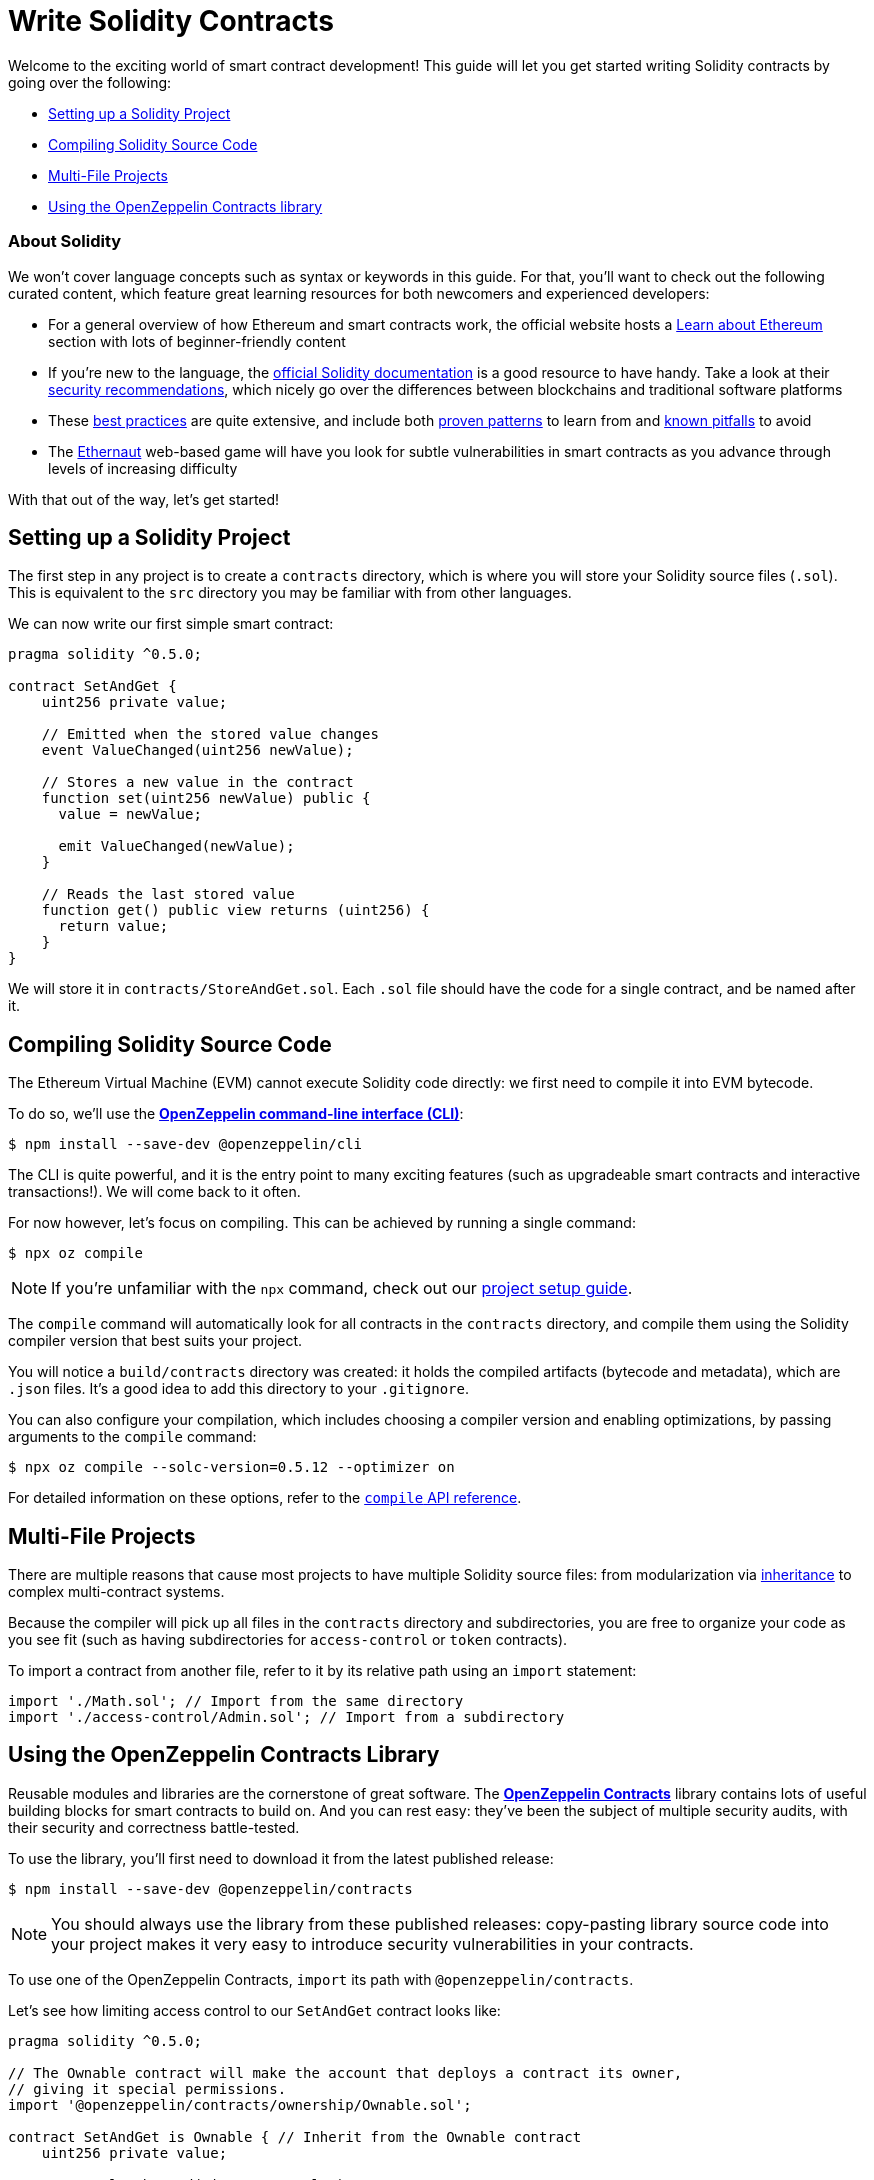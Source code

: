 = Write Solidity Contracts

Welcome to the exciting world of smart contract development! This guide will let you get started writing Solidity contracts by going over the following:

 * <<setting-up-a-solidity-project, Setting up a Solidity Project>>
 * <<compiling-solidity-source-code, Compiling Solidity Source Code>>
 * <<multi-file-projects, Multi-File Projects>>
 * <<using-openzeppelin-contracts, Using the OpenZeppelin Contracts library>>

=== About Solidity

We won't cover language concepts such as syntax or keywords in this guide. For that, you'll want to check out the following curated content, which feature great learning resources for both newcomers and experienced developers:

 * For a general overview of how Ethereum and smart contracts work, the official website hosts a https://ethereum.org/learn/[Learn about Ethereum] section with lots of beginner-friendly content
 * If you're new to the language, the https://solidity.readthedocs.io/en/latest/introduction-to-smart-contracts.html[official Solidity documentation] is a good resource to have handy. Take a look at their https://solidity.readthedocs.io/en/latest/security-considerations.html[security recommendations], which nicely go over the differences between blockchains and traditional software platforms
 * These https://consensys.github.io/smart-contract-best-practices/[best practices] are quite extensive, and include both https://consensys.github.io/smart-contract-best-practices/recommendations/[proven patterns] to learn from and https://consensys.github.io/smart-contract-best-practices/known_attacks/[known pitfalls] to avoid
 * The https://solidity-05.ethernaut.openzeppelin.com/[Ethernaut] web-based game will have you look for subtle vulnerabilities in smart contracts as you advance through levels of increasing difficulty

With that out of the way, let's get started!

[[setting-up-a-solidity-project]]
== Setting up a Solidity Project

The first step in any project is to create a `contracts` directory, which is where you will store your Solidity source files (`.sol`). This is equivalent to the `src` directory you may be familiar with from other languages.

We can now write our first simple smart contract:

```solidity
pragma solidity ^0.5.0;

contract SetAndGet {
    uint256 private value;

    // Emitted when the stored value changes
    event ValueChanged(uint256 newValue);

    // Stores a new value in the contract
    function set(uint256 newValue) public {
      value = newValue;

      emit ValueChanged(newValue);
    }

    // Reads the last stored value
    function get() public view returns (uint256) {
      return value;
    }
}
```

We will store it in `contracts/StoreAndGet.sol`. Each `.sol` file should have the code for a single contract, and be named after it.

[[compiling-solidity-source-code]]
== Compiling Solidity Source Code

The Ethereum Virtual Machine (EVM) cannot execute Solidity code directly: we first need to compile it into EVM bytecode.

To do so, we'll use the https://docs.openzeppelin.com/sdk/2.6/[*OpenZeppelin command-line interface (CLI)*]:

```bash
$ npm install --save-dev @openzeppelin/cli
```

The CLI is quite powerful, and it is the entry point to many exciting features (such as upgradeable smart contracts and interactive transactions!). We will come back to it often.

For now however, let's focus on compiling. This can be achieved by running a single command:

```bash
$ npx oz compile
```

NOTE: If you're unfamiliar with the `npx` command, check out our https://example.com[project setup guide].

The `compile` command will automatically look for all contracts in the `contracts` directory, and compile them using the Solidity compiler version that best suits your project.

You will notice a `build/contracts` directory was created: it holds the compiled artifacts (bytecode and metadata), which are `.json` files. It's a good idea to add this directory to your `.gitignore`.

You can also configure your compilation, which includes choosing a compiler version and enabling optimizations, by passing arguments to the `compile` command:

```bash
$ npx oz compile --solc-version=0.5.12 --optimizer on
```

For detailed information on these options, refer to the https://docs.openzeppelin.com/sdk/2.6/api/cli#compile[`compile` API reference].

[[multi-file-projects]]
== Multi-File Projects

There are multiple reasons that cause most projects to have multiple Solidity source files: from modularization via https://solidity.readthedocs.io/en/latest/contracts.html#inheritance[inheritance] to complex multi-contract systems.

Because the compiler will pick up all files in the `contracts` directory and subdirectories, you are free to organize your code as you see fit (such as having subdirectories for `access-control` or `token` contracts).

To import a contract from another file, refer to it by its relative path using an `import` statement:

```solidity
import './Math.sol'; // Import from the same directory
import './access-control/Admin.sol'; // Import from a subdirectory
```

[[using-openzeppelin-contracts]]
== Using the OpenZeppelin Contracts Library

Reusable modules and libraries are the cornerstone of great software. The https://openzeppelin.com/contracts/[*OpenZeppelin Contracts*] library contains lots of useful building blocks for smart contracts to build on. And you can rest easy: they've been the subject of multiple security audits, with their security and correctness battle-tested.

To use the library, you'll first need to download it from the latest published release:

```bash
$ npm install --save-dev @openzeppelin/contracts
```

NOTE: You should always use the library from these published releases: copy-pasting library source code into your project makes it very easy to introduce security vulnerabilities in your contracts.

To use one of the OpenZeppelin Contracts, `import` its path with `@openzeppelin/contracts`.

Let's see how limiting access control to our `SetAndGet` contract looks like:

[[set-and-get-contract]]
```solidity
pragma solidity ^0.5.0;

// The Ownable contract will make the account that deploys a contract its owner,
// giving it special permissions.
import '@openzeppelin/contracts/ownership/Ownable.sol';

contract SetAndGet is Ownable { // Inherit from the Ownable contract
    uint256 private value;

    event ValueChanged(uint256 newValue);

    // Stores a new value in the contract
    function set(uint256 newValue) public onlyOwner { // Restrict access to set
      value = newValue;

      emit ValueChanged(newValue);
    }

    // Reads the last stored value
    function get() public view returns (uint256) {
      return value;
    }
}
```

Despite the OpenZeppelin Contracts not being located in your `contracts` directory, the CLI is smart enough to know where to look for them while compiling.

=== More on OpenZeppelin Contracts

The https://docs.openzeppelin.com/contracts/2.x/#next-steps[OpenZeppelin Contracts documentation] is a great place to learn about developing secure smart contract systems. It features both guides and a detailed API reference: see for example the https://docs.openzeppelin.com/contracts/2.x/access-control[Access Control guide] to know more about the `Ownable` contract used in the code sample above.

While the library is designed in such a way that it is difficult to misuse it, when in doubt you can always refer to the documentation for clarification.

== Next Steps

Writing and compiling Solidity contracts are but the first steps in the journey to having your decentralized application running on the Ethereum network. Once you are confortable with this setup, you'll want to move on to more advanced tasks:

 * xref:unit-testing.adoc[Perform automated contract testing]
 * xref:interact.adoc[Interact with your deployed contracts]
 * xref:public-staging.adoc[Deploy contracts to a public network]
